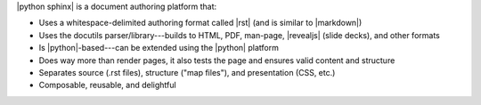 .. The contents of this file are included in multiple slide decks.
.. This file should not be changed in a way that hinders its ability to appear in multiple slide decks.


|python sphinx| is a document authoring platform that:

* Uses a whitespace-delimited authoring format called |rst| (and is similar to |markdown|)
* Uses the docutils parser/library---builds to HTML, PDF, man-page, |revealjs| (slide decks), and other formats
* Is |python|-based---can be extended using the |python| platform
* Does way more than render pages, it also tests the page and ensures valid content and structure
* Separates source (.rst files), structure ("map files"), and presentation (CSS, etc.)
* Composable, reusable, and delightful
